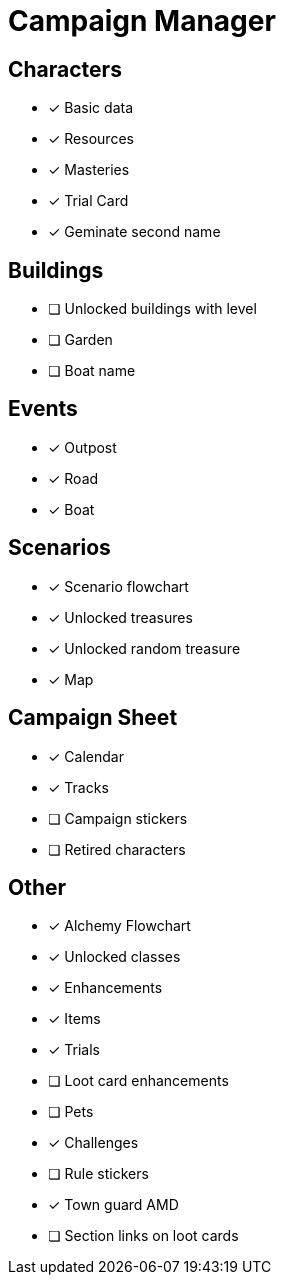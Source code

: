 = Campaign Manager

== Characters
* [x] Basic data 
* [x] Resources
* [x] Masteries
* [x] Trial Card
* [x] Geminate second name

== Buildings
* [ ] Unlocked buildings with level 
* [ ] Garden
* [ ] Boat name

== Events
* [x] Outpost
* [x] Road
* [x] Boat 

== Scenarios
* [x] Scenario flowchart
* [x] Unlocked treasures
* [x] Unlocked random treasure
* [x] Map

== Campaign Sheet
* [x] Calendar
* [x] Tracks 
* [ ] Campaign stickers
* [ ] Retired characters 

== Other
* [x] Alchemy Flowchart
* [x] Unlocked classes
* [x] Enhancements
* [x] Items
* [x] Trials
* [ ] Loot card enhancements
* [ ] Pets
* [x] Challenges
* [ ] Rule stickers
* [x] Town guard AMD
* [ ] Section links on loot cards
